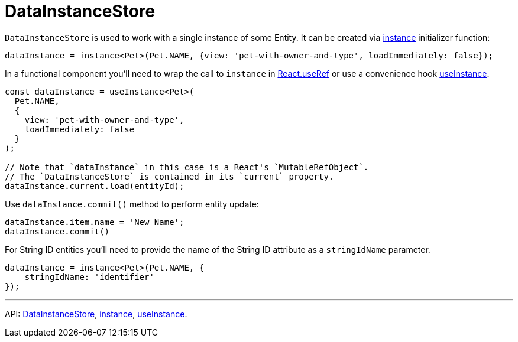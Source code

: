 = DataInstanceStore
:api_core_DataInstanceStore: link:../api-reference/cuba-react-core/classes/_data_instance_.datainstancestore.html
:api_core_instance: link:../api-reference/cuba-react-core/modules/_data_instance_.html#instance-1
:api_core_useInstance: link:../api-reference/cuba-react-core/modules/_data_instance_.html#useinstance

`DataInstanceStore` is used to work with a single instance of some Entity. It can be created via {api_core_instance}[instance] initializer function:

[source,typescript]
----
dataInstance = instance<Pet>(Pet.NAME, {view: 'pet-with-owner-and-type', loadImmediately: false});
----

In a functional component you'll need to wrap the call to `instance` in https://reactjs.org/docs/hooks-reference.html#useref[React.useRef] or use a convenience hook {api_core_useInstance}[useInstance].

[source,typescript]
----
const dataInstance = useInstance<Pet>(
  Pet.NAME,
  {
    view: 'pet-with-owner-and-type',
    loadImmediately: false
  }
);

// Note that `dataInstance` in this case is a React's `MutableRefObject`.
// The `DataInstanceStore` is contained in its `current` property.
dataInstance.current.load(entityId);
----

Use `dataInstance.commit()` method to perform entity update:

[source,typescript]
----
dataInstance.item.name = 'New Name';
dataInstance.commit()
----

For String ID entities you'll need to provide the name of the String ID attribute as a `stringIdName` parameter.

[source,typescript]
----
dataInstance = instance<Pet>(Pet.NAME, {
    stringIdName: 'identifier'
});
----

'''

API: {api_core_DataInstanceStore}[DataInstanceStore], {api_core_instance}[instance], {api_core_useInstance}[useInstance].

